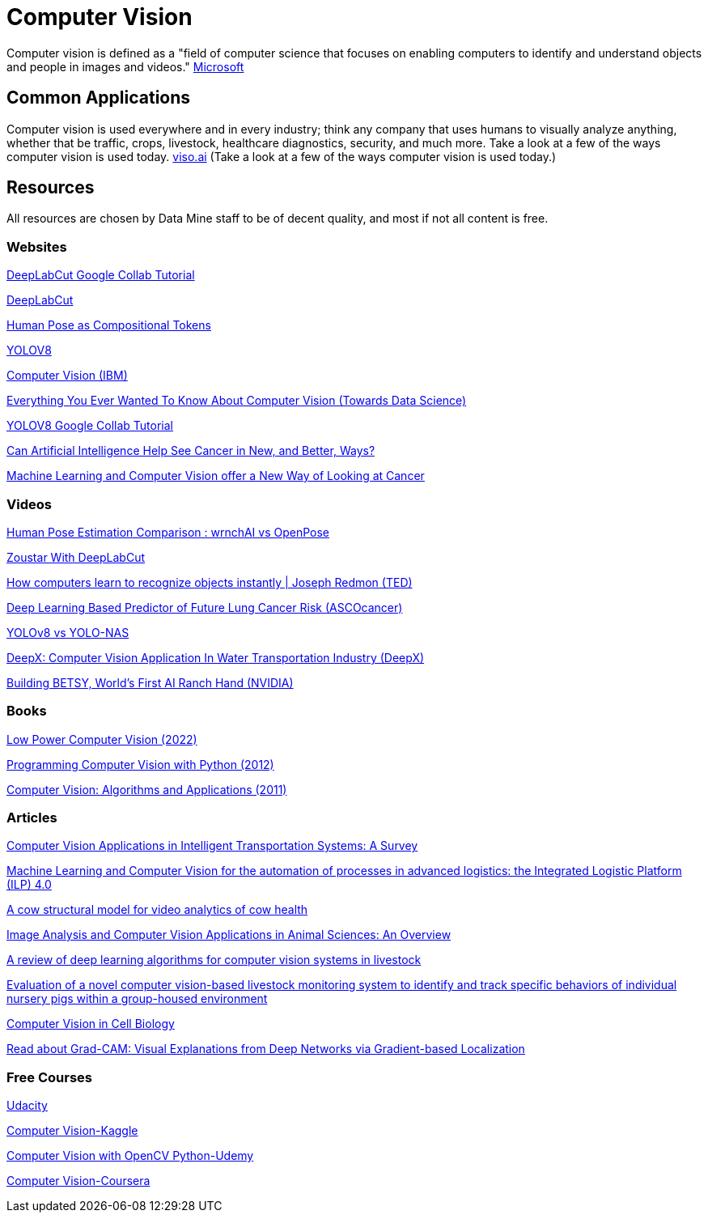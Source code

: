 = Computer Vision

Computer vision is defined as a "field of computer science that focuses on enabling computers to identify and understand objects and people in images and videos." https://azure.microsoft.com/en-us/resources/cloud-computing-dictionary/what-is-computer-vision/[Microsoft]

== Common Applications

Computer vision is used everywhere and in every industry; think any company that uses humans to visually analyze anything, whether that be traffic, crops, livestock, healthcare diagnostics, security, and much more. Take a look at a few of the ways computer vision is used today. https://viso.ai/applications/computer-vision-applications/[viso.ai] (Take a look at a few of the ways computer vision is used today.)

== Resources

All resources are chosen by Data Mine staff to be of decent quality, and most if not all content is free. 

=== Websites

https://colab.research.google.com/github/DeepLabCut/DeepLabCut/blob/master/examples/COLAB/COLAB_DLC_ModelZoo.ipynb[DeepLabCut Google Collab Tutorial]

http://www.mackenziemathislab.org/dlc-modelzoo/[DeepLabCut]

https://sites.google.com/view/pctpose[Human Pose as Compositional Tokens]

https://ultralytics.com/[YOLOV8]

https://www.ibm.com/topics/computer-vision[Computer Vision (IBM)]

https://towardsdatascience.com/everything-you-ever-wanted-to-know-about-computer-vision-heres-a-look-why-it-s-so-awesome-e8a58dfb641e[Everything You Ever Wanted To Know About Computer Vision (Towards Data Science)]

https://colab.research.google.com/github/ultralytics/ultralytics/blob/main/examples/tutorial.ipynb[YOLOV8 Google Collab Tutorial]

https://www.cancer.gov/news-events/cancer-currents-blog/2022/artificial-intelligence-cancer-imaging[Can Artificial Intelligence Help See Cancer in New, and Better, Ways? ]

https://datascience.cancer.gov/news-events/blog/machine-learning-and-computer-vision-offer-new-way-looking-cancer[Machine Learning and Computer Vision offer a New Way of Looking at Cancer]

=== Videos

https://www.youtube.com/watch?v=vTC0QKR_uM0&source_ve_path=OTY3MTQ&feature=emb_imp_woyt[Human Pose Estimation Comparison : wrnchAI vs OpenPose]

https://www.youtube.com/watch?v=UWboWshbY7Q[Zoustar With DeepLabCut]

https://www.youtube.com/watch?v=Cgxsv1riJhI[How computers learn to recognize objects instantly | Joseph Redmon (TED)]

https://www.youtube.com/watch?v=Fxk0RoazjqU[Deep Learning Based Predictor of Future Lung Cancer Risk (ASCOcancer)]

https://www.youtube.com/watch?v=91p2SkSuZkc[YOLOv8 vs YOLO-NAS]

https://www.youtube.com/watch?v=Y58P_iEsBYs[DeepX: Computer Vision Application In Water Transportation Industry (DeepX)]

https://www.youtube.com/watch?v=ca5yc-4V2_Q[Building BETSY, World's First AI Ranch Hand (NVIDIA)]

=== Books

https://purdue.primo.exlibrisgroup.com/permalink/01PURDUE_PUWL/uc5e95/alma99170277260601081[Low Power Computer Vision (2022)]

https://purdue.primo.exlibrisgroup.com/permalink/01PURDUE_PUWL/uc5e95/alma99170205982501081[Programming Computer Vision with Python (2012)]

https://purdue.primo.exlibrisgroup.com/permalink/01PURDUE_PUWL/uc5e95/alma99169166126001081[Computer Vision: Algorithms and Applications (2011)]

=== Articles

https://www.mdpi.com/1424-8220/23/6/2938[Computer Vision Applications in Intelligent Transportation Systems: A Survey]

https://www.sciencedirect.com/science/article/pii/S1877050922023067[Machine Learning and Computer Vision for the automation of processes in advanced logistics: the Integrated Logistic Platform (ILP) 4.0]

https://arxiv.org/pdf/2003.05903.pdf[A cow structural model for video analytics of cow health]

https://www.ncbi.nlm.nih.gov/pmc/articles/PMC7609414/[Image Analysis and Computer Vision Applications in Animal Sciences: An Overview]

https://www.sciencedirect.com/science/article/abs/pii/S1871141321003085[A review of deep learning algorithms for computer vision systems in livestock]

https://pubmed.ncbi.nlm.nih.gov/35875422/[Evaluation of a novel computer vision-based livestock monitoring system to identify and track specific behaviors of individual nursery pigs within a group-housed environment]

https://www.sciencedirect.com/science/article/pii/S0092867411012906[Computer Vision in Cell Biology]

https://arxiv.org/abs/1610.02391[Read about Grad-CAM: Visual Explanations from Deep Networks via Gradient-based Localization]

=== Free Courses    

https://www.udacity.com/course/computer-vision-nanodegree--nd891[Udacity]

https://www.kaggle.com/learn/computer-vision[Computer Vision-Kaggle]

https://www.udemy.com/course/computer-vision-with-opencv-official-opencv-free-course/?ranMID=39197&ranEAID=Vrr1tRSwXGM&ranSiteID=Vrr1tRSwXGM-iNAeXni76e3d.iua_TrasQutm_source=aff-campaign&utm_medium=udemyads&LSNPUBID=Vrr1tRSwXGM[Computer Vision with OpenCV Python-Udemy]

https://www.coursera.org/courses?query=computer%20vision[Computer Vision-Coursera]